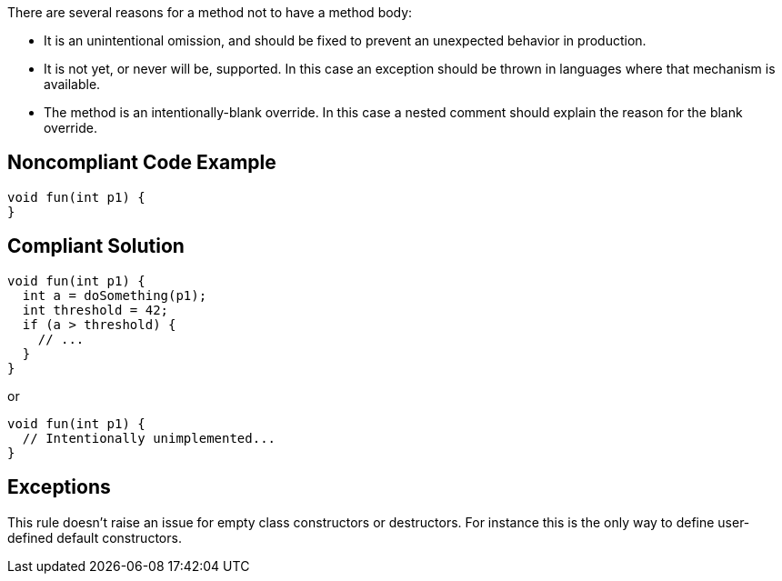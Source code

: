 There are several reasons for a method not to have a method body:

* It is an unintentional omission, and should be fixed to prevent an unexpected behavior in production.
* It is not yet, or never will be, supported. In this case an exception should be thrown in languages where that mechanism is available.
* The method is an intentionally-blank override. In this case a nested comment should explain the reason for the blank override.

== Noncompliant Code Example

----
void fun(int p1) {
}
----

== Compliant Solution

----
void fun(int p1) {
  int a = doSomething(p1);
  int threshold = 42;
  if (a > threshold) {
    // ...
  }
}
----
or 

----
void fun(int p1) {
  // Intentionally unimplemented...
}
----

== Exceptions

This rule doesn't raise an issue for empty class constructors or destructors. For instance this is the only way to define user-defined default constructors.
